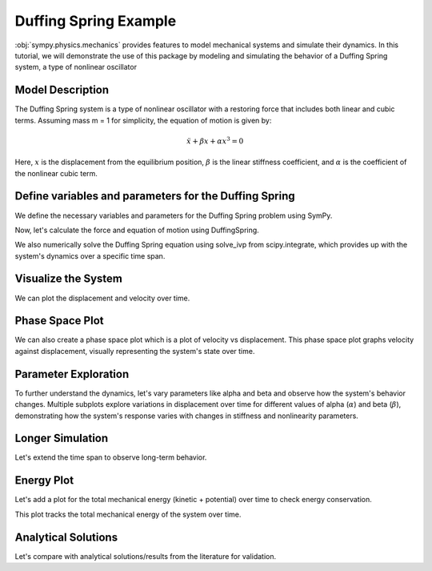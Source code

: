 .. _duffing-example:

===========================
Duffing Spring Example
===========================

:obj:`sympy.physics.mechanics` provides features to model
mechanical systems and simulate their dynamics.
In this tutorial, we will demonstrate the use of this package
by modeling and simulating the behavior of a Duffing Spring system,
a type of nonlinear oscillator

Model Description
=================

The Duffing Spring system is a type of nonlinear oscillator
with a restoring force that includes both linear and cubic terms.
Assuming mass m = 1 for simplicity, the equation of motion is given by:

.. math::
   \ddot{x} + \beta x + \alpha x^3 = 0

Here, :math:`x` is the displacement from the equilibrium position,
:math:`\beta` is the linear stiffness coefficient,
and :math:`\alpha` is the coefficient of the nonlinear cubic term.

.. plot::
   :format: doctest
   :include-source: True
   :context: reset
   :nofigs:

   >>> import numpy as np
   >>> from scipy.integrate import solve_ivp
   >>> import sympy as sm
   >>> import sympy.physics.mechanics as me
   >>> from sympy.physics.mechanics.actuator import DuffingSpring
   >>> from sympy.physics.mechanics.pathway import LinearPathway

Define variables and parameters for the Duffing Spring
======================================================

We define the necessary variables and parameters for
the Duffing Spring problem using SymPy.

.. plot::
   :format: doctest
   :include-source: True
   :context:
   :nofigs:

   >>> t = sm.symbols('t')
   >>> x = me.dynamicsymbols('x')
   >>> xdot = x.diff(t)
   >>> xddot = xdot.diff(t)
   >>> alpha, beta = sm.symbols('alpha beta')
   >>> N = me.ReferenceFrame('N')
   >>> O = me.Point('O')
   >>> P = me.Point('P')
   >>> P.set_pos(O, x * N.x)
   >>> P.set_vel(N, xdot * N.x)
   >>> pathway = LinearPathway(O, P)
   >>> equilibrium_length = sm.S.Zero  # Assuming zero equilibrium length

Now, let's calculate the force and equation of motion using DuffingSpring.

.. plot::
   :format: doctest
   :include-source: True
   :context:
   :nofigs:

   >>> duffing_spring = DuffingSpring(linear_stiffness=beta, nonlinear_stiffness=alpha, pathway=pathway, equilibrium_length=equilibrium_length)
   >>> force_expr = duffing_spring.force
   >>> force_func = sm.lambdify((x, alpha, beta), force_expr) # Lambdify the force expression
   >>> def corrected_force(x_val, alpha_val, beta_val):
   ...     sign_correction = np.sign(x_val)
   ...     force = force_func(x_val, alpha_val, beta_val)
   ...     corrected_force = sign_correction * force
   ...     return corrected_force

We also numerically solve the Duffing Spring equation using solve_ivp from
scipy.integrate, which provides up with the system's dynamics
over a specific time span.

.. plot::
   :format: doctest
   :include-source: True
   :context:
   :nofigs:

   >>> def duffing_oscillator(t, y, alpha_val, beta_val):
   ...     x_val, xdot_val = y
   ...     force = corrected_force(x_val, alpha_val, beta_val)
   ...     mass = 1
   ...     xddot_val = force / mass
   ...     return [xdot_val, xddot_val]

   >>> # Parameters for the simulation
   >>> alpha_val = -0.1
   >>> beta_val = 1.0
   >>> initial_conditions = [0, 1]  # [initial displacement, initial velocity]
   >>> t_span = (0, 100)
   >>> t_eval = np.linspace(t_span[0], t_span[1], 1000)

   >>> # Solve the differential equation
   >>> solution = solve_ivp(duffing_oscillator, t_span, initial_conditions, args=(alpha_val, beta_val), t_eval=t_eval, method='RK45')

   >>> # Extract the time and displacement from the solution
   >>> time = solution.t
   >>> displacements = solution.y[0]
   >>> velocities = solution.y[1]

Visualize the System
====================

We can plot the displacement and velocity over time.

.. plot::
   :format: doctest
   :include-source: True
   :context: close-figs

   >>> import matplotlib.pyplot as plt

   >>> fig, ax = plt.subplots()
   >>> _ = ax.plot(time, displacements, label='Time vs Displacement')
   >>> _ = ax.set_xlabel('Time (s)')
   >>> _ = ax.set_ylabel('Displacement (m)')
   >>> plt.show()

   >>> fig, ax = plt.subplots()
   >>> _ = ax.plot(time, velocities, label='Time vs Velocity')
   >>> _ = ax.set_xlabel('Time (s)')
   >>> _ = ax.set_ylabel('Velocity (m/s)')
   >>> plt.show()

Phase Space Plot
================

We can also create a phase space plot which is a plot of velocity vs displacement.
This phase space plot graphs velocity against displacement, visually representing
the system's state over time.

.. plot::
   :format: doctest
   :include-source: True
   :context: close-figs

   >>> import matplotlib.pyplot as plt

   >>> fig, ax = plt.subplots()
   >>> _ = ax.plot(displacements, velocities, label='Phase Space')
   >>> _ = ax.set_xlabel('Displacement (m)')
   >>> _ = ax.set_ylabel('Velocity (m/s)')

Parameter Exploration
=====================

To further understand the dynamics, let's vary parameters like alpha and beta
and observe how the system's behavior changes.
Multiple subplots explore variations in displacement over time for different values of alpha (:math:`\alpha`) and beta (:math:`\beta`),
demonstrating how the system's response varies with changes in stiffness and nonlinearity parameters.

.. plot::
   :format: doctest
   :include-source: True
   :context: close-figs

   >>> import matplotlib.pyplot as plt

   >>> alpha_values = [-1, 0, 1]
   >>> beta_values = [0.5, 1, 1.5]
   >>> fig, axs = plt.subplots(len(alpha_values), len(beta_values), figsize=(15, 10))
   >>> for i, alpha_val in enumerate(alpha_values):
   ...     for j, beta_val in enumerate(beta_values):
   ...         solution = solve_ivp(duffing_oscillator, t_span, initial_conditions, args=(alpha_val, beta_val), t_eval=t_eval)
   ...         axs[i, j].plot(solution.t, solution.y[0])
   ...         axs[i, j].set_title(f'alpha = {alpha_val}, beta = {beta_val}')
   ...         axs[i, j].set_xlabel('Time (s)')
   ...         axs[i, j].set_ylabel('Displacement (m)')
   >>> plt.tight_layout()

Longer Simulation
=================

Let's extend the time span to observe long-term behavior.

.. plot::
   :format: doctest
   :include-source: True
   :context: close-figs

   >>> import matplotlib.pyplot as plt

   >>> alpha_chaos = -1
   >>> beta_chaos = 1.5
   >>> t_span_long = np.linspace(0, 100, 1000)
   >>> long_solution = solve_ivp(duffing_oscillator, [t_span_long[0], t_span_long[-1]], initial_conditions, args=(alpha_chaos, beta_chaos), t_eval=t_span_long)

   >>> fig, ax = plt.subplots()
   >>> _ = ax.plot(long_solution.t, long_solution.y[0], label='Displacement')
   >>> _ = ax.plot(long_solution.t, long_solution.y[1], label='Velocity')
   >>> _ = ax.set_xlabel('Time (s)')
   >>> _ = ax.set_ylabel('Displacement and Velocity')

Energy Plot
===========

Let's add a plot for the total mechanical energy (kinetic + potential) over time
to check energy conservation.

.. plot::
   :format: doctest
   :include-source: True
   :context: close-figs

   >>> import matplotlib.pyplot as plt

   >>> def total_energy(t, y, alpha, beta):
   ...     kinetic = 0.5 * y[1]**2
   ...     potential = 0.5 * beta * y[0]**2 + (alpha / 4) * y[0]**4
   ...     return kinetic + potential
   >>> energy = [total_energy(t, [y0, y1], alpha_chaos, beta_chaos) for t, y0, y1 in zip(long_solution.t, long_solution.y[0], long_solution.y[1])]

   >>> fig, ax = plt.subplots()
   >>> _ = ax.plot(long_solution.t, energy, label='Total Energy')
   >>> _ = ax.set_xlabel('Time (s)')
   >>> _ = ax.set_ylabel('Energy')

This plot tracks the total mechanical energy of the system over time.

Analytical Solutions
====================

Let's compare with analytical solutions/results from the literature for validation.

.. plot::
   :format: doctest
   :include-source: True
   :context: close-figs

   >>> import matplotlib.pyplot as plt

   >>> beta_val = 1
   >>> alpha_values = [-1, 0, 1]
   >>> x_vals = np.linspace(-2, 2, 400)

   >>> plt.figure(figsize=(6, 6))
   >>> for alpha_val in alpha_values:
   >>>    corrected_F_vals = [corrected_force(x, alpha_val, beta_val) for x in x_vals]
   >>>    plt.plot(x_vals, corrected_F_vals, label=f'α = {alpha_val}', linewidth=2)

   >>> fig, ax = plt.subplots()
   >>> _ = ax.set_title('Duffing Oscillator Restoring Force')
   >>> _ = ax.set_xlabel('Displacement (x)')
   >>> _ = ax.set_ylabel('Force (F)')
   >>> _ = ax.axhline(0, color='black', linewidth=0.5)
